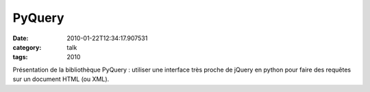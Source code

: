 PyQuery
#######
:date: 2010-01-22T12:34:17.907531
:category: talk
:tags: 2010

Présentation de la bibliothèque PyQuery : utiliser une interface très proche de jQuery en python pour faire des requêtes sur un document HTML (ou XML).

